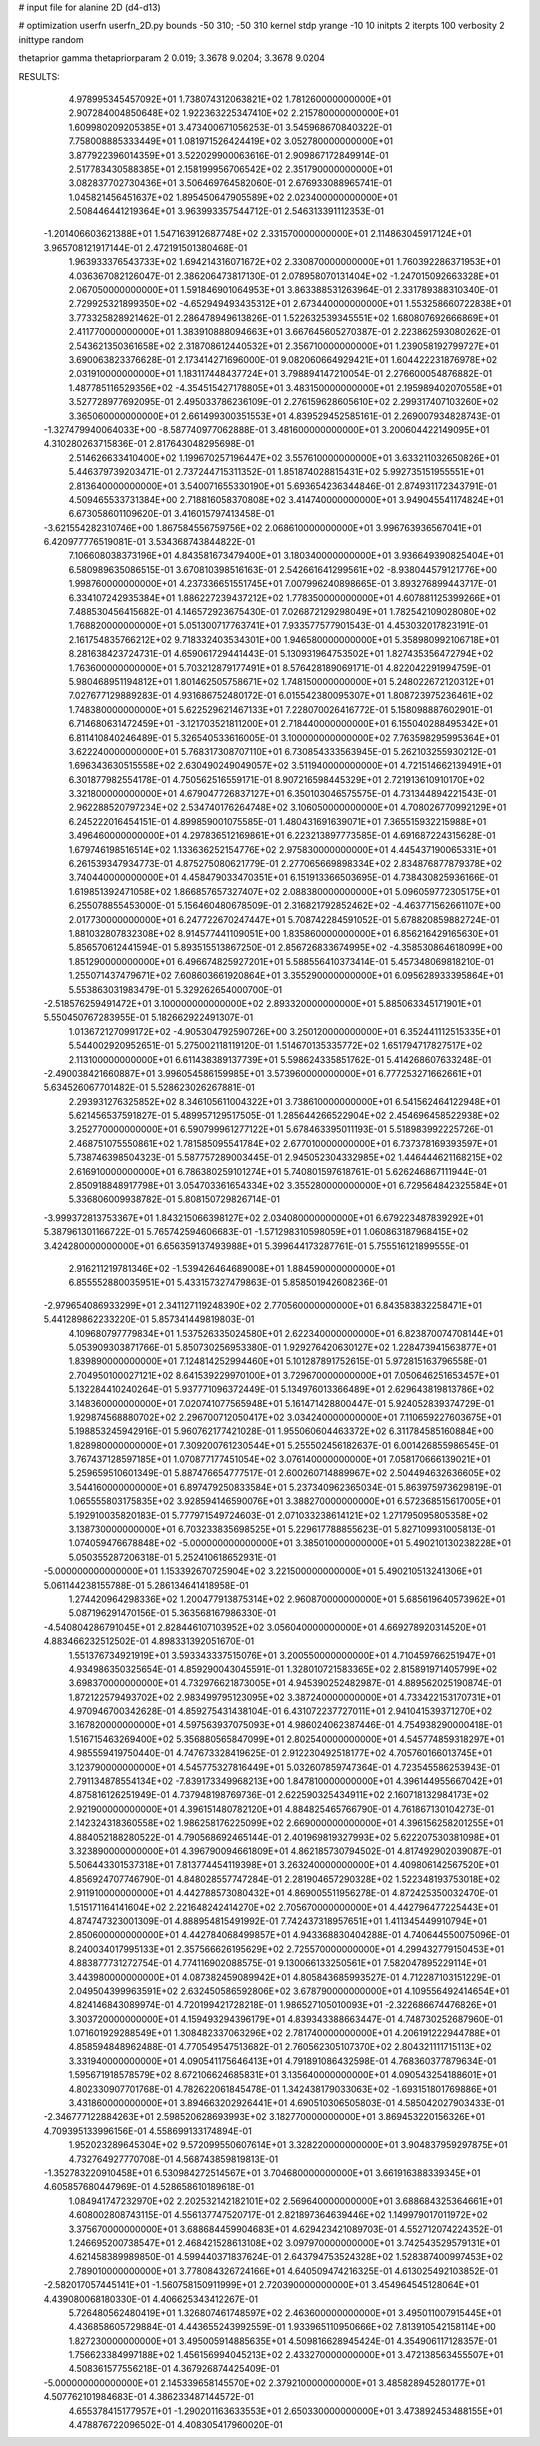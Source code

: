 # input file for alanine 2D (d4-d13)

# optimization
userfn       userfn_2D.py
bounds       -50 310; -50 310
kernel       stdp
yrange       -10 10
initpts      2
iterpts      100
verbosity    2
inittype     random

thetaprior gamma
thetapriorparam 2 0.019; 3.3678 9.0204; 3.3678 9.0204


RESULTS:
  4.978995345457092E+01  1.738074312063821E+02       1.781260000000000E+01
  2.907284004850648E+02  1.922363225347410E+02       2.215780000000000E+01       1.609980209205385E+01       3.473400671056253E-01  3.545968670840322E-01
  7.758008885333449E+01  1.081971526424419E+02       3.052780000000000E+01       3.877922396014359E+01       3.522029900063616E-01  2.909867172849914E-01
  2.517783430588385E+01  2.158199956706542E+02       2.351790000000000E+01       3.082837702730436E+01       3.506469764582060E-01  2.676933088965741E-01
  1.045821456451637E+02  1.895450647905589E+02       2.023400000000000E+01       2.508446441219364E+01       3.963993357544712E-01  2.546313391112353E-01
 -1.201406603621388E+01  1.547163912687748E+02       2.331570000000000E+01       2.114863045917124E+01       3.965708121917144E-01  2.472191501380468E-01
  1.963933376543733E+02  1.694214316071672E+02       2.330870000000000E+01       1.760392286371953E+01       4.036367082126047E-01  2.386206473817130E-01
  2.078958070131404E+02 -1.247015092663328E+01       2.067050000000000E+01       1.591846901064953E+01       3.863388531263964E-01  2.331789388310340E-01
  2.729925321899350E+02 -4.652949493435312E+01       2.673440000000000E+01       1.553258660722838E+01       3.773325828921462E-01  2.286478949613826E-01
  1.522632539345551E+02  1.680807692666869E+01       2.411770000000000E+01       1.383910888094663E+01       3.667645605270387E-01  2.223862593080262E-01
  2.543621350361658E+02  2.318708612440532E+01       2.356710000000000E+01       1.239058192799727E+01       3.690063823376628E-01  2.173414271696000E-01
  9.082060664929421E+01  1.604422231876978E+02       2.031910000000000E+01       1.183117448437724E+01       3.798894147210054E-01  2.276600054876882E-01
  1.487785116529356E+02 -4.354515427178805E+01       3.483150000000000E+01       2.195989402070558E+01       3.527728977692095E-01  2.495033786236109E-01
  2.276159628605610E+02  2.299317407103260E+02       3.365060000000000E+01       2.661499300351553E+01       4.839529452585161E-01  2.269007934828743E-01
 -1.327479940064033E+00 -8.587740977062888E-01       3.481600000000000E+01       3.200604422149095E+01       4.310280263715836E-01  2.817643048295698E-01
  2.514626633410400E+02  1.199670257196447E+02       3.557610000000000E+01       3.633211032650826E+01       5.446379739203471E-01  2.737244715311352E-01
  1.851874028815431E+02  5.992735151955551E+01       2.813640000000000E+01       3.540071655330190E+01       5.693654236344846E-01  2.874931172343791E-01
  4.509465533731384E+00  2.718816058370808E+02       3.414740000000000E+01       3.949045541174824E+01       6.673058601109620E-01  3.416015797413458E-01
 -3.621554282310746E+00  1.867584556759756E+02       2.068610000000000E+01       3.996763936567041E+01       6.420977776519081E-01  3.534368743844822E-01
  7.106608038373196E+01  4.843581673479400E+01       3.180340000000000E+01       3.936649390825404E+01       6.580989635086515E-01  3.670810398516163E-01
  2.542661641299561E+02 -8.938044579121776E+00       1.998760000000000E+01       4.237336651551745E+01       7.007996240898665E-01  3.893276899443717E-01
  6.334107242935384E+01  1.886227239437212E+02       1.778350000000000E+01       4.607881125399266E+01       7.488530456415682E-01  4.146572923675430E-01
  7.026872129298049E+01  1.782542109028080E+02       1.768820000000000E+01       5.051300717763741E+01       7.933577577901543E-01  4.453032017823191E-01
  2.161754835766212E+02  9.718332403534301E+00       1.946580000000000E+01       5.358980992106718E+01       8.281638423724731E-01  4.659061729441443E-01
  5.130931964753502E+01  1.827435356472794E+02       1.763600000000000E+01       5.703212879177491E+01       8.576428189069171E-01  4.822042291994759E-01
  5.980468951194812E+01  1.801462505758671E+02       1.748150000000000E+01       5.248022672120312E+01       7.027677129889283E-01  4.931686752480172E-01
  6.015542380095307E+01  1.808723975236461E+02       1.748380000000000E+01       5.622529621467133E+01       7.228070026416772E-01  5.158098887602901E-01
  6.714680631472459E+01 -3.121703521811200E+01       2.718440000000000E+01       6.155040288495342E+01       6.811410840246489E-01  5.326540533616005E-01
  3.100000000000000E+02  7.763598295995364E+01       3.622240000000000E+01       5.768317308707110E+01       6.730854333563945E-01  5.262103255930212E-01
  1.696343630515558E+02  2.630490249049057E+02       3.511940000000000E+01       4.721514662139491E+01       6.301877982554178E-01  4.750562516559171E-01
  8.907216598445329E+01  2.721913610910170E+02       3.321800000000000E+01       4.679047726837127E+01       6.350103046575575E-01  4.731344894221543E-01
  2.962288520797234E+02  2.534740176264748E+02       3.106050000000000E+01       4.708026770992129E+01       6.245222016454151E-01  4.899859001075585E-01
  1.480431691639071E+01  7.365515932215988E+01       3.496460000000000E+01       4.297836512169861E+01       6.223213897773585E-01  4.691687224315628E-01
  1.679746198516514E+02  1.133636252154776E+02       2.975830000000000E+01       4.445437190065331E+01       6.261539347934773E-01  4.875275080621779E-01
  2.277065669898334E+02  2.834876877879378E+02       3.740440000000000E+01       4.458479033470351E+01       6.151913366503695E-01  4.738430825936166E-01
  1.619851392471058E+02  1.866857657327407E+02       2.088380000000000E+01       5.096059772305175E+01       6.255078855453000E-01  5.156460480678509E-01
  2.316821792852462E+02 -4.463771562661107E+00       2.017730000000000E+01       6.247722670247447E+01       5.708742284591052E-01  5.678820859882724E-01
  1.881032807832308E+02  8.914577441109051E+00       1.835860000000000E+01       6.856216429165630E+01       5.856570612441594E-01  5.893515513867250E-01
  2.856726833674995E+02 -4.358530864618099E+00       1.851290000000000E+01       6.496674825927201E+01       5.588556410373414E-01  5.457348069818210E-01
  1.255071437479671E+02  7.608603661920864E+01       3.355290000000000E+01       6.095628933395864E+01       5.553863031983479E-01  5.329262654000700E-01
 -2.518576259491472E+01  3.100000000000000E+02       2.893320000000000E+01       5.885063345171901E+01       5.550450767283955E-01  5.182662922491307E-01
  1.013672127099172E+02 -4.905304792590726E+00       3.250120000000000E+01       6.352441112515335E+01       5.544002920952651E-01  5.275002118119120E-01
  1.514670135335772E+02  1.651794717827517E+02       2.113100000000000E+01       6.611438389137739E+01       5.598624335851762E-01  5.414268607633248E-01
 -2.490038421660887E+01  3.996054586159985E+01       3.573960000000000E+01       6.777253271662661E+01       5.634526067701482E-01  5.528623026267881E-01
  2.293931276325852E+02  8.346105611004322E+01       3.738610000000000E+01       6.541562464122948E+01       5.621456537591827E-01  5.489957129517505E-01
  1.285644266522904E+02  2.454696458522938E+02       3.252770000000000E+01       6.590799961277122E+01       5.678463395011193E-01  5.518983992225726E-01
  2.468751075550861E+02  1.781585095541784E+02       2.677010000000000E+01       6.737378169393597E+01       5.738746398504323E-01  5.587757289003445E-01
  2.945052304332985E+02  1.446444621168215E+02       2.616910000000000E+01       6.786380259101274E+01       5.740801597618761E-01  5.626246867111944E-01
  2.850918848917798E+01  3.054703361654334E+02       3.355280000000000E+01       6.729564842325584E+01       5.336806009938782E-01  5.808150729826714E-01
 -3.999372813753367E+01  1.843215066398127E+02       2.034080000000000E+01       6.679223487839292E+01       5.387961301166722E-01  5.765742594606683E-01
 -1.571298310598059E+01  1.060863187968415E+02       3.424280000000000E+01       6.656359137493988E+01       5.399644173287761E-01  5.755516121899555E-01
  2.916211219781346E+02 -1.539426464689008E+01       1.884590000000000E+01       6.855552880035951E+01       5.433157327479863E-01  5.858501942608236E-01
 -2.979654086933299E+01  2.341127119248390E+02       2.770560000000000E+01       6.843583832258471E+01       5.441289862233220E-01  5.857341449819803E-01
  4.109680797779834E+01  1.537526335024580E+01       2.622340000000000E+01       6.823870074708144E+01       5.053909303871766E-01  5.850730256953380E-01
  1.929276420630127E+02  1.228473941563877E+01       1.839890000000000E+01       7.124814252994460E+01       5.101287891752615E-01  5.972815163796558E-01
  2.704950100027121E+02  8.641539229970100E+01       3.729670000000000E+01       7.050646251653457E+01       5.132284410240264E-01  5.937771096372449E-01
  5.134976013366489E+01  2.629643819813786E+02       3.148360000000000E+01       7.020741077565948E+01       5.161471428800447E-01  5.924052839374729E-01
  1.929874568880702E+02  2.296700712050417E+02       3.034240000000000E+01       7.110659227603675E+01       5.198853245942916E-01  5.960762177421028E-01
  1.955060604463372E+02  6.311784585160884E+00       1.828980000000000E+01       7.309200761230544E+01       5.255502456182637E-01  6.001426855986545E-01
  3.767437128597185E+01  1.070877177451054E+02       3.076140000000000E+01       7.058170666139021E+01       5.259659510601349E-01  5.887476654777517E-01
  2.600260714889967E+02  2.504494632636605E+02       3.544160000000000E+01       6.897479250833584E+01       5.237340962365034E-01  5.863975973629819E-01
  1.065555803175835E+02  3.928594146590076E+01       3.388270000000000E+01       6.572368515617005E+01       5.192910035820183E-01  5.777971549724603E-01
  2.071033238614121E+02  1.271795095805358E+02       3.138730000000000E+01       6.703233835698525E+01       5.229617788855623E-01  5.827109931005813E-01
  1.074059476678848E+02 -5.000000000000000E+01       3.385010000000000E+01       5.490210130238228E+01       5.050355287206318E-01  5.252410618652931E-01
 -5.000000000000000E+01  1.153392670725904E+02       3.221500000000000E+01       5.490210513241306E+01       5.061144238155788E-01  5.286134641418958E-01
  1.274420964298336E+02  1.200477913875314E+02       2.960870000000000E+01       5.685619640573962E+01       5.087196291470156E-01  5.363568167986330E-01
 -4.540804286791045E+01  2.828446107103952E+02       3.056040000000000E+01       4.669278920314520E+01       4.883466232512502E-01  4.898331392051670E-01
  1.551376734921919E+01  3.593343337515076E+01       3.200550000000000E+01       4.710459766251947E+01       4.934986350325654E-01  4.859290043045591E-01
  1.328010721583365E+02  2.815891971405799E+02       3.698370000000000E+01       4.732976621873005E+01       4.945390252482987E-01  4.889562025190874E-01
  1.872122579493702E+02  2.983499795123095E+02       3.387240000000000E+01       4.733422153170731E+01       4.970946700342628E-01  4.859275431438104E-01
  6.431072237727011E+01  2.941041539371270E+02       3.167820000000000E+01       4.597563937075093E+01       4.986024062387446E-01  4.754938290000418E-01
  1.516715463269400E+02  5.356880565847099E+01       2.802540000000000E+01       4.545774859318297E+01       4.985559419750440E-01  4.747673328419625E-01
  2.912230492518177E+02  4.705760166013745E+01       3.123790000000000E+01       4.545775327816449E+01       5.032607859747364E-01  4.723545586253943E-01
  2.791134878554134E+02 -7.839173349968213E+00       1.847810000000000E+01       4.396144955667042E+01       4.875816126251949E-01  4.737948198769736E-01
  2.622590325434911E+02  2.160718132984173E+02       2.921900000000000E+01       4.396151480782120E+01       4.884825465766790E-01  4.761867130104273E-01
  2.142324318360558E+02  1.986258176225099E+02       2.669000000000000E+01       4.396156258201255E+01       4.884052188280522E-01  4.790568692465144E-01
  2.401969819327993E+02  5.622207530381098E+01       3.323890000000000E+01       4.396790094661809E+01       4.862185730794502E-01  4.817492902039087E-01
  5.506443301537318E+01  7.813774454119398E+01       3.263240000000000E+01       4.409806142567520E+01       4.856924707746790E-01  4.848028557747284E-01
  2.281904657290328E+02  1.522348193753018E+02       2.911910000000000E+01       4.442788573080432E+01       4.869005511956278E-01  4.872425350032470E-01
  1.515171164141604E+02  2.221648242414270E+02       2.705670000000000E+01       4.442796477225443E+01       4.874747323001309E-01  4.888954815491992E-01
  7.742437318957651E+01  1.411345449910794E+01       2.850600000000000E+01       4.442784068499857E+01       4.943368830404288E-01  4.740644550075096E-01
  8.240034017995133E+01  2.357566626195629E+02       2.725570000000000E+01       4.299432779150453E+01       4.883877731272754E-01  4.774116902088575E-01
  9.130066133250561E+01  7.582047895229114E+01       3.443980000000000E+01       4.087382459089942E+01       4.805843685993527E-01  4.712287103151229E-01
  2.049504399963591E+02  2.632450586592806E+02       3.678790000000000E+01       4.109556492414654E+01       4.824146843089974E-01  4.720199421728218E-01
  1.986527105010093E+01 -2.322686674476826E+01       3.303720000000000E+01       4.159493294396179E+01       4.839343388663447E-01  4.748730252687960E-01
  1.071601929288549E+01  1.308482337063296E+02       2.781740000000000E+01       4.206191222944788E+01       4.858594848962488E-01  4.770549547513682E-01
  2.760562305107370E+02  2.804321111715113E+02       3.331940000000000E+01       4.090541175646413E+01       4.791891086432598E-01  4.768360377879634E-01
  1.595671918578579E+02  8.672106624685831E+01       3.135640000000000E+01       4.090543254188601E+01       4.802330907701768E-01  4.782622061845478E-01
  1.342438179033063E+02 -1.693151801769886E+01       3.431860000000000E+01       3.894663202926441E+01       4.690510306505803E-01  4.585042027903433E-01
 -2.346777122884263E+01  2.598520628693993E+02       3.182770000000000E+01       3.869453220156326E+01       4.709395133996156E-01  4.558699133174894E-01
  1.952023289645304E+02  9.572099550607614E+01       3.328220000000000E+01       3.904837959297875E+01       4.732764927770708E-01  4.568743859819813E-01
 -1.352783220910458E+01  6.530984272514567E+01       3.704680000000000E+01       3.661916388339345E+01       4.605857680447969E-01  4.528658610189618E-01
  1.084941747232970E+02  2.202532142182101E+02       2.569640000000000E+01       3.688684325364661E+01       4.608002808743115E-01  4.556137747520717E-01
  2.821897364639446E+02  1.149979017011972E+02       3.375670000000000E+01       3.688684459904683E+01       4.629423421089703E-01  4.552712074224352E-01
  1.246695200738547E+01  2.468421528613108E+02       3.097970000000000E+01       3.742543529579131E+01       4.621458389989850E-01  4.599440371837624E-01
  2.643794753524328E+02  1.528387400997453E+02       2.789010000000000E+01       3.778084326724166E+01       4.640509474216325E-01  4.613025492103852E-01
 -2.582017057445141E+01 -1.560758150911999E+01       2.720390000000000E+01       3.454964545128064E+01       4.439080068180330E-01  4.406625343412267E-01
  5.726480562480419E+01  1.326807461748597E+02       2.463600000000000E+01       3.495011007915445E+01       4.436858605729884E-01  4.443655243992559E-01
  1.933965110950666E+02  7.813910542158114E+00       1.827230000000000E+01       3.495005914885635E+01       4.509816628945424E-01  4.354906117128357E-01
  1.756623384997188E+02  1.456156994045213E+02       2.433270000000000E+01       3.472138563455507E+01       4.508361577556218E-01  4.367926874425409E-01
 -5.000000000000000E+01  2.145339658145570E+02       2.379210000000000E+01       3.485828945280177E+01       4.507762101984683E-01  4.386233487144572E-01
  4.655378415177957E+01 -1.290201163633553E+01       2.650330000000000E+01       3.473892453488155E+01       4.478876722096502E-01  4.408305417960020E-01